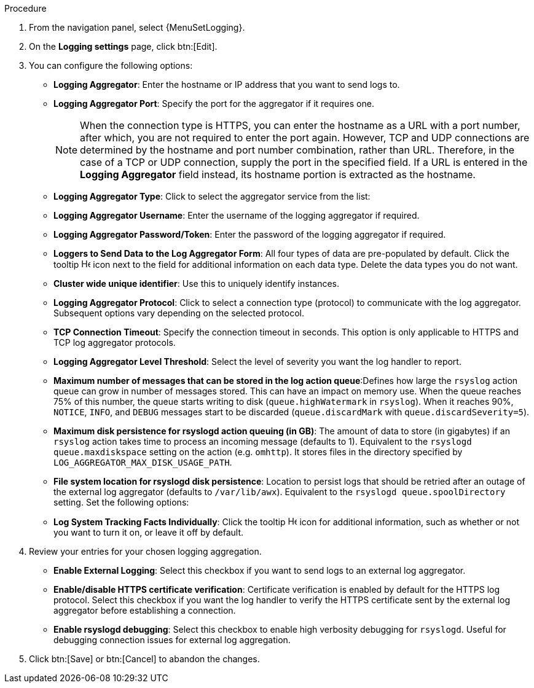 [id="proc-controller-set-up-logging"]
ifdef::controller-AG[]
= Setting up logging

Use the following procedure to set up logging to any of the aggregator types.
endif::controller-AG[]
ifdef::hardening[]
To set up logging to any of the aggregator types for centralized logging follow these steps:
endif::hardening[]

.Procedure
. From the navigation panel, select {MenuSetLogging}.
. On the *Logging settings* page, click btn:[Edit].
ifdef::controller-AG[]
+
image::logging-settings.png[Logging settings page]
+
endif::controller-AG[]
. You can configure the following options:

* *Logging Aggregator*: Enter the hostname or IP address that you want to send logs to.
* *Logging Aggregator Port*: Specify the port for the aggregator if it requires one.
+
[NOTE]
====
When the connection type is HTTPS, you can enter the hostname as a URL with a port number, after which, you are not required to enter the port again.
However, TCP and UDP connections are determined by the hostname and port number combination, rather than URL.
Therefore, in the case of a TCP or UDP connection, supply the port in the specified field.
If a URL is entered in the *Logging Aggregator* field instead, its hostname portion is extracted as the hostname.
====
+
* *Logging Aggregator Type*: Click to select the aggregator service from the list:
ifdef::controller-AG[]
+
image:configure-controller-system-logging-types.png[Logging types]
endif::controller-AG[]
* *Logging Aggregator Username*: Enter the username of the logging aggregator if required.
* *Logging Aggregator Password/Token*: Enter the password of the logging aggregator if required.
* *Loggers to Send Data to the Log Aggregator Form*: All four types of data are pre-populated by default.
Click the tooltip image:question_circle.png[Help,15,15] icon next to the field for additional information on each data type.
Delete the data types you do not want.
* *Cluster wide unique identifier*: Use this to uniquely identify instances.
* *Logging Aggregator Protocol*: Click to select a connection type (protocol) to communicate with the log aggregator.
Subsequent options vary depending on the selected protocol.
* *TCP Connection Timeout*: Specify the connection timeout in seconds.
This option is only applicable to HTTPS and TCP log aggregator protocols.
* *Logging Aggregator Level Threshold*: Select the level of severity you want the log handler to report.
* *Maximum number of messages that can be stored in the log action queue*:Defines how large the `rsyslog` action queue can grow in number of messages stored. 
This can have an impact on memory use. 
When the queue reaches 75% of this number, the queue starts writing to disk (`queue.highWatermark` in `rsyslog`). 
When it reaches 90%, `NOTICE`, `INFO`, and `DEBUG` messages start to be discarded (`queue.discardMark` with `queue.discardSeverity=5`).
* *Maximum disk persistence for rsyslogd action queuing (in GB)*: The amount of data to store (in gigabytes) if an `rsyslog` action takes time to process an incoming message (defaults to 1). 
Equivalent to the `rsyslogd queue.maxdiskspace` setting on the action (e.g. `omhttp`). 
It stores files in the directory specified by `LOG_AGGREGATOR_MAX_DISK_USAGE_PATH`.
* *File system location for rsyslogd disk persistence*: Location to persist logs that should be retried after an outage of the external log aggregator (defaults to `/var/lib/awx`). 
Equivalent to the `rsyslogd queue.spoolDirectory` setting.
ifdef::controller-AG[]
* *Log Format For API 4XX Errors*: Configure a specific error message. For more information, see xref:proc-controller-api-4xx-error-config[API 4XX Error Configuration].
endif::controller-AG[]
ifdef::hardening[]
* *Log Format For API 4XX Errors*: Configure a specific error message. For more information, see link:{URLControllerAdminGuide}assembly-controller-logging-aggregation#proc-controller-api-4xx-error-config[API 4XX Error Configuration]
endif::hardening[]
Set the following options:

* *Log System Tracking Facts Individually*: Click the tooltip image:question_circle.png[Help,15,15] icon for additional information, such as whether or not you want to turn it on, or leave it off by default.

. Review your entries for your chosen logging aggregation.
ifdef::controller-AG[]
The following example is set up for Splunk:
+
image:configure-controller-system-logging-splunk-example.png[Splunk logging example]
endif::controller-AG[]

* *Enable External Logging*: Select this checkbox if you want to send logs to an external log aggregator.
* *Enable/disable HTTPS certificate verification*: Certificate verification is enabled by default for the HTTPS log protocol.
Select this checkbox if you want the log handler to verify the HTTPS certificate sent by the external log aggregator before establishing a connection.
* *Enable rsyslogd debugging*: Select this checkbox to enable high verbosity debugging for `rsyslogd`. 
Useful for debugging connection issues for external log aggregation.

. Click btn:[Save] or btn:[Cancel] to abandon the changes.

